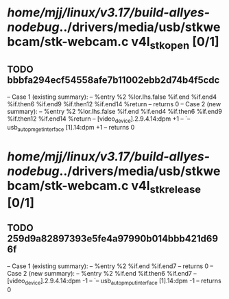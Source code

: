 #+TODO: TODO CHECK | BUG DUP
* /home/mjj/linux/v3.17/build-allyes-nodebug/../drivers/media/usb/stkwebcam/stk-webcam.c v4l_stk_open [0/1]
** TODO bbbfa294ecf54558afe7b11002ebb2d74b4f5cdc
   -- Case 1 (existing summary):
   --     %entry %2 %lor.lhs.false %if.end %if.end4 %if.then6 %if.end9 %if.then12 %if.end14 %return
   --         returns 0
   -- Case 2 (new summary):
   --     %entry %2 %lor.lhs.false %if.end %if.end4 %if.then6 %if.end9 %if.then12 %if.end14 %return
   --         [video_device].2.9.4.14:dpm +1
   --         `-- usb_autopm_get_interface [1].14:dpm +1
   --         returns 0
* /home/mjj/linux/v3.17/build-allyes-nodebug/../drivers/media/usb/stkwebcam/stk-webcam.c v4l_stk_release [0/1]
** TODO 259d9a82897393e5fe4a97990b014bbb421d696f
   -- Case 1 (existing summary):
   --     %entry %2 %if.end %if.end7
   --         returns 0
   -- Case 2 (new summary):
   --     %entry %2 %if.end %if.then6 %if.end7
   --         [video_device].2.9.4.14:dpm -1
   --         `-- usb_autopm_put_interface [1].14:dpm -1
   --         returns 0
